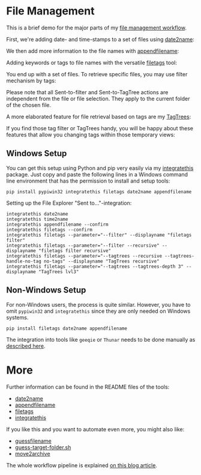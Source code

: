 
* File Management

This is a brief demo for the major parts of my [[http://karl-voit.at/managing-digital-photographs/][file management workflow]].

First, we're adding date- and time-stamps to a set of files using
[[https://github.com/novoid/date2name][date2name]]:

[[file:date2name.gif]]

We then add more information to the file names with [[https://github.com/novoid/appendfilename][appendfilename]]:

[[file:appendfilename.gif]]

Adding keywords or tags to file names with the versatile [[https://github.com/novoid/filetags][filetags]]
tool:

[[file:filetags_tagging.gif]]

You end up with a set of files. To retrieve specific files, you may
use filter mechanism by tags:

[[file:filetags_tag_filter.gif]]

Please note that all Sent-to-filter and Sent-to-TagTree actions are
independent from the file or file selection. They apply to the current
folder of the chosen file.

A more elaborated feature for file retrieval based on tags are my
[[https://github.com/novoid/filetags#tagtrees][TagTrees]]:

[[file:filetags_TagTrees.gif]]

If you find those tag filter or TagTrees handy, you will be happy
about these features that allow you changing tags within those
temporary views:

[[file:filetags_TagTrees_tag_operations.gif]]

** Windows Setup

You can get this setup using Python and pip very easily via my
[[https://github.com/novoid/integratethis][integratethis]] package. Just copy and paste the following lines in a
Windows command line environment that has the permission to install
and setup tools:

: pip install pypiwin32 integratethis filetags date2name appendfilename

Setting up the File Explorer "Sent to..."-integration:

: integratethis date2name
: integratethis time2name
: integratethis appendfilename --confirm
: integratethis filetags --confirm
: integratethis filetags --parameter="--filter" --displayname "filetags filter"
: integratethis filetags --parameter="--filter --recursive" --displayname "filetags filter recursive"
: integratethis filetags --parameter="--tagtrees --recursive --tagtrees-handle-no-tag no-tags" --displayname "TagTrees recursive"
: integratethis filetags --parameter="--tagtrees --tagtrees-depth 3" --displayname "TagTrees lvl3"

** Non-Windows Setup

For non-Windows users, the process is quite similar. However, you have
to omit =pypiwin32= and =integratethis= since they are only needed on
Windows systems. 

: pip install filetags date2name appendfilename

The integration into tools like =geeqie= or =Thunar=
needs to be done manually as [[https://karl-voit.at/managing-digital-photographs/][described here]].

* More

Further information can be found in the README files of the tools:
- [[https://github.com/novoid/date2name][date2name]]
- [[https://github.com/novoid/appendfilename][appendfilename]]
- [[https://github.com/novoid/filetags][filetags]]
- [[https://github.com/novoid/integratethis][integratethis]] 

If you like this and you want to automate even more, you might also like:
- [[https://github.com/novoid/guess-filename.py][guessfilename]]
- [[https://gist.github.com/novoid/c4a239abc4027ecfd14e9904da88e6a1][guess-target-folder.sh]]
- [[https://github.com/novoid/move2archive][move2archive]]

The whole workflow pipeline is explained [[https://karl-voit.at/managing-digital-photographs/][on this blog article]].
